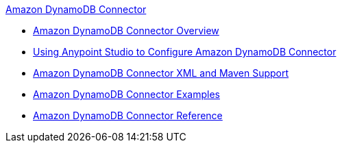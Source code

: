 .xref:index.adoc[Amazon DynamoDB Connector]
* xref:index.adoc[Amazon DynamoDB Connector Overview]
* xref:amazon-dynamodb-connector-studio.adoc[Using Anypoint Studio to Configure Amazon DynamoDB Connector]
* xref:amazon-dynamodb-connector-xml-maven.adoc[Amazon DynamoDB Connector XML and Maven Support]
* xref:amazon-dynamodb-connector-examples.adoc[Amazon DynamoDB Connector Examples]
* xref:amazon-dynamodb-connector-reference.adoc[Amazon DynamoDB Connector Reference]

